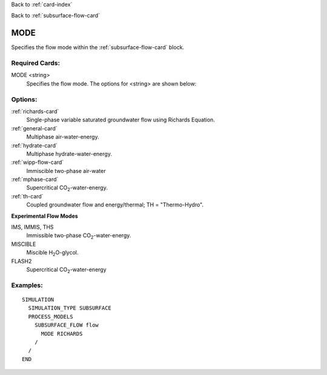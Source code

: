 Back to :ref:`card-index`

Back to :ref:`subsurface-flow-card`

.. _subsurface-flow-mode-card:

MODE
====
Specifies the flow mode within the :ref:`subsurface-flow-card` block.

Required Cards:
---------------

MODE <string>
 Specifies the flow mode. The options for <string> are shown below:

Options:
--------

:ref:`richards-card`
 Single-phase variable saturated groundwater flow using Richards Equation.

:ref:`general-card`
 Multiphase air-water-energy.

:ref:`hydrate-card`
 Multiphase hydrate-water-energy.

:ref:`wipp-flow-card`
 Immiscible two-phase air-water

:ref:`mphase-card`
 Supercritical CO\ :sub:`2`\-water-energy.

:ref:`th-card`
 Coupled groundwater flow and energy/thermal; TH = "Thermo-Hydro".

**Experimental Flow Modes**

IMS, IMMIS, THS
 Immissible two-phase CO\ :sub:`2`\-water-energy.
 
MISCIBLE
 Miscible H\ :sub:`2`\O-glycol.
 
FLASH2
 Supercritical CO\ :sub:`2`\-water-energy

Examples:
---------

::

  SIMULATION
    SIMULATION_TYPE SUBSURFACE
    PROCESS_MODELS
      SUBSURFACE_FLOW flow
	MODE RICHARDS
      /
    /
  END
